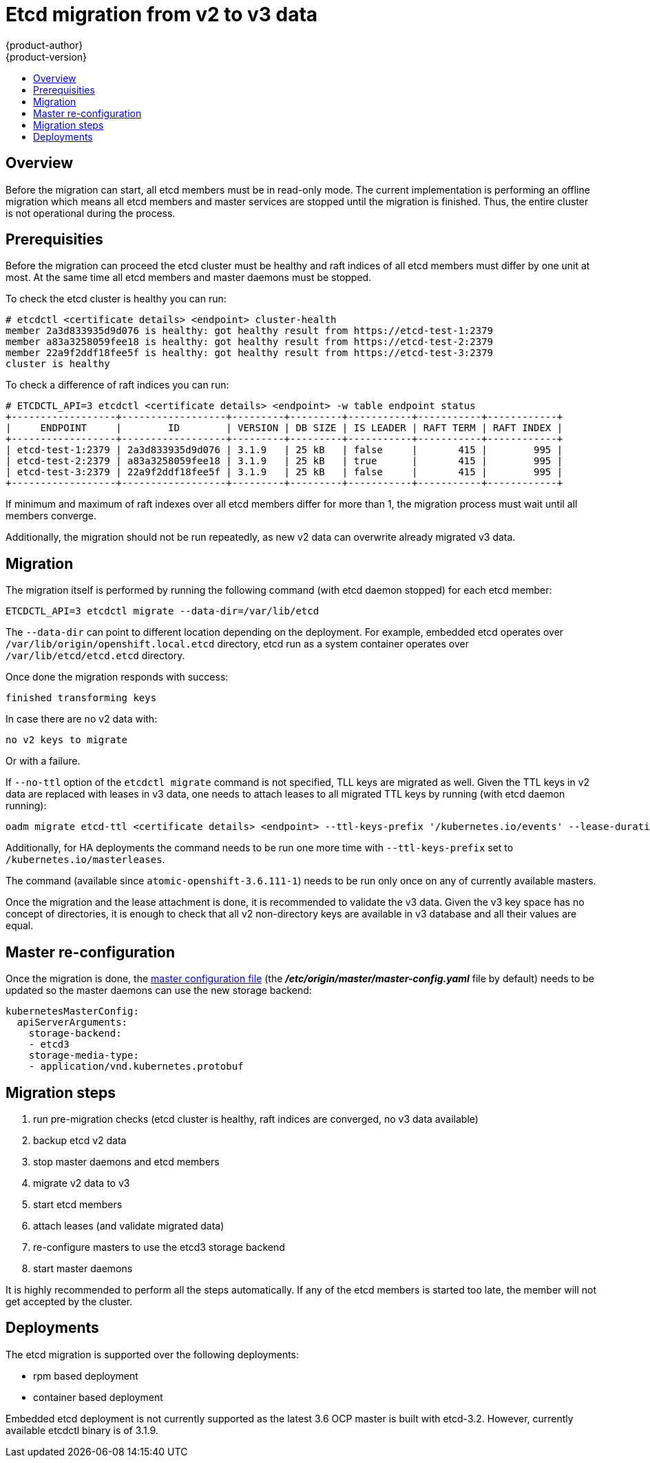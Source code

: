 [[admin-guide-etcd-migration]]
= Etcd migration from v2 to v3 data
{product-author}
{product-version}
:data-uri:
:icons:
:experimental:
:toc: macro
:toc-title:
:prewrap!:

toc::[]

== Overview

Before the migration can start, all etcd members must be in read-only mode.
The current implementation is performing an offline migration which means all etcd members
and master services are stopped until the migration is finished.
Thus, the entire cluster is not operational during the process.

== Prerequisities

Before the migration can proceed the etcd cluster must be healthy
and raft indices of all etcd members must differ by one unit at most.
At the same time all etcd members and master daemons must be stopped.

To check the etcd cluster is healthy you can run:

----
# etcdctl <certificate details> <endpoint> cluster-health
member 2a3d833935d9d076 is healthy: got healthy result from https://etcd-test-1:2379
member a83a3258059fee18 is healthy: got healthy result from https://etcd-test-2:2379
member 22a9f2ddf18fee5f is healthy: got healthy result from https://etcd-test-3:2379
cluster is healthy
----

To check a difference of raft indices you can run:

----
# ETCDCTL_API=3 etcdctl <certificate details> <endpoint> -w table endpoint status
+------------------+------------------+---------+---------+-----------+-----------+------------+
|     ENDPOINT     |        ID        | VERSION | DB SIZE | IS LEADER | RAFT TERM | RAFT INDEX |
+------------------+------------------+---------+---------+-----------+-----------+------------+
| etcd-test-1:2379 | 2a3d833935d9d076 | 3.1.9   | 25 kB   | false     |       415 |        995 |
| etcd-test-2:2379 | a83a3258059fee18 | 3.1.9   | 25 kB   | true      |       415 |        995 |
| etcd-test-3:2379 | 22a9f2ddf18fee5f | 3.1.9   | 25 kB   | false     |       415 |        995 |
+------------------+------------------+---------+---------+-----------+-----------+------------+
----

If minimum and maximum of raft indexes over all etcd members differ for more than 1,
the migration process must wait until all members converge.

Additionally, the migration should not be run repeatedly, as new v2 data can overwrite already migrated v3 data.

== Migration

The migration itself is performed by running the following command (with etcd daemon stopped) for each etcd member:

----
ETCDCTL_API=3 etcdctl migrate --data-dir=/var/lib/etcd
----

The `--data-dir` can point to different location depending on the deployment.
For example, embedded etcd operates over `/var/lib/origin/openshift.local.etcd` directory,
etcd run as a system container operates over `/var/lib/etcd/etcd.etcd` directory.

Once done the migration responds with success:

----
finished transforming keys
----

In case there are no v2 data with:

----
no v2 keys to migrate
----

Or with a failure.

If `--no-ttl` option of the `etcdctl migrate` command is not specified, TLL keys are migrated as well.
Given the TTL keys in v2 data are replaced with leases in v3 data,
one needs to attach leases to all migrated TTL keys by running (with etcd daemon running):

----
oadm migrate etcd-ttl <certificate details> <endpoint> --ttl-keys-prefix '/kubernetes.io/events' --lease-duration 1h
----

Additionally, for HA deployments the command needs to be run one more time with `--ttl-keys-prefix` set to `/kubernetes.io/masterleases`.

The command (available since `atomic-openshift-3.6.111-1`) needs to be run only once on any of currently available masters.

Once the migration and the lease attachment is done, it is recommended to validate the v3 data.
Given the v3 key space has no concept of directories,
it is enough to check that all v2 non-directory keys are available in v3 database and
all their values are equal.

== Master re-configuration

Once the migration is done,
the xref:../install_config/master_node_configuration.adoc#master-configuration-files[master configuration file] (the *_/etc/origin/master/master-config.yaml_* file by default)
needs to be updated so the master daemons can use the new storage backend:

====
[source,yaml]
----
kubernetesMasterConfig:
  apiServerArguments:
    storage-backend:
    - etcd3
    storage-media-type:
    - application/vnd.kubernetes.protobuf
----
====

== Migration steps

1. run pre-migration checks (etcd cluster is healthy, raft indices are converged, no v3 data available)
1. backup etcd v2 data
1. stop master daemons and etcd members
1. migrate v2 data to v3
1. start etcd members
1. attach leases (and validate migrated data)
1. re-configure masters to use the etcd3 storage backend
1. start master daemons

It is highly recommended to perform all the steps automatically.
If any of the etcd members is started too late, the member will not get accepted by the cluster.

== Deployments

The etcd migration is supported over the following deployments:

* rpm based deployment
* container based deployment

Embedded etcd deployment is not currently supported as the latest 3.6 OCP master is built with etcd-3.2.
However, currently available etcdctl binary is of 3.1.9.
